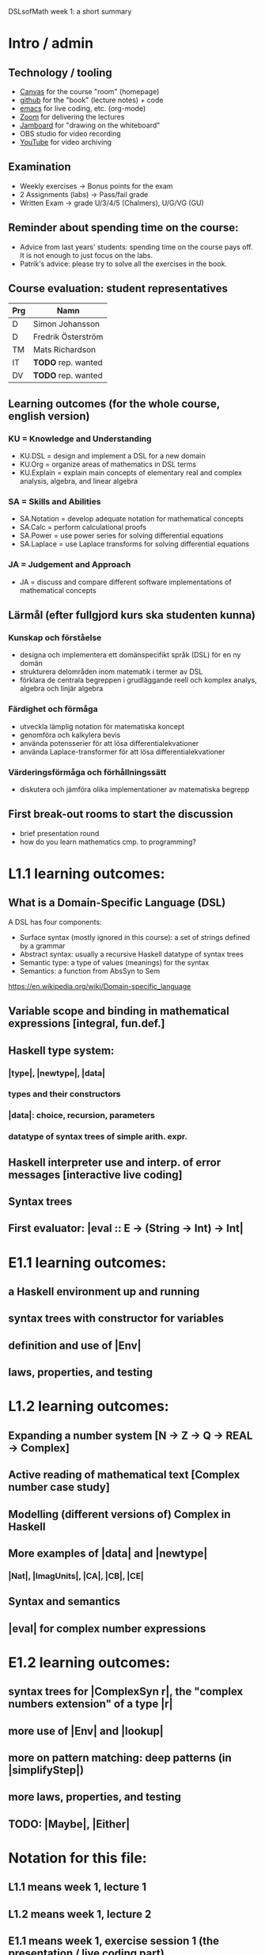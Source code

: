 DSLsofMath week 1: a short summary
* Intro / admin
** Technology / tooling
+ [[https://chalmers.instructure.com/courses/12458][Canvas]]     for the course "room" (homepage)
+ [[https://github.com/DSLsofMath/DSLsofMath][github]]     for the "book" (lecture notes) + code
+ [[https://github.com/DSLsofMath/DSLsofMath/blob/master/L/01/Live1_2021.lhs][emacs]]      for live coding, etc. (org-mode)
+ [[https://chalmers.zoom.us/j/64966657479][Zoom]]       for delivering the lectures
+ [[https://jamboard.google.com/d/1LgE3Hke1KSvgU6Kdraec5ESB77ITDv44879PjDpu-9w/edit?usp=sharing][Jamboard]]   for "drawing on the whiteboard"
+ OBS studio for video recording
+ [[https://www.youtube.com/playlist?list=PLf5C73P7ab-4kc8Z4S7adKdm-nTkn-ND-][YouTube]]    for video archiving
** Examination
+ Weekly exercises     -> Bonus points for the exam
+ 2 Assignments (labs) -> Pass/fail grade
+ Written Exam         -> grade U/3/4/5 (Chalmers), U/G/VG (GU)
** Reminder about spending time on the course:
+ Advice from last years' students:
  spending time on the course pays off.
  It is not enough to just focus on the labs.
+ Patrik's advice: please try to solve all the exercises in the book.
** Course evaluation: student representatives
| Prg | Namn               |
|-----+--------------------|
| D   | Simon Johansson    |
| D   | Fredrik Österström |
| TM  | Mats Richardson    |
| IT  | *TODO* rep. wanted |
| DV  | *TODO* rep. wanted |

** Learning outcomes (for the whole course, english version)
*** KU = Knowledge and Understanding
+ KU.DSL      = design and implement a DSL for a new domain
+ KU.Org      = organize areas of mathematics in DSL terms
+ KU.Explain  = explain main concepts of elementary real and complex analysis, algebra, and linear algebra
*** SA = Skills and Abilities
+ SA.Notation = develop adequate notation for mathematical concepts
+ SA.Calc     = perform calculational proofs
+ SA.Power    = use power series for solving differential equations
+ SA.Laplace  = use Laplace transforms for solving differential equations
*** JA = Judgement and Approach
+ JA = discuss and compare different software implementations of mathematical concepts

** Lärmål (efter fullgjord kurs ska studenten kunna)
*** Kunskap och förståelse
+ designa och implementera ett domänspecifikt språk (DSL) för en ny domän
+ strukturera delområden inom matematik i termer av DSL
+ förklara de centrala begreppen i grudläggande reell och komplex analys, algebra och linjär algebra
*** Färdighet och förmåga
+ utveckla lämplig notation för matematiska koncept
+ genomföra och kalkylera bevis
+ använda potensserier för att lösa differentialekvationer
+ använda Laplace-transformer för att lösa differentialekvationer
*** Värderingsförmåga och förhållningssätt
+ diskutera och jämföra olika implementationer av matematiska begrepp
** First break-out rooms to start the discussion
+ brief presentation round
+ how do you learn mathematics cmp. to programming?























* L1.1 learning outcomes:
** What is a Domain-Specific Language (DSL)
A DSL has four components:
+ Surface syntax (mostly ignored in this course): a set of strings defined by a grammar
+ Abstract syntax: usually a recursive Haskell datatype of syntax trees
+ Semantic type: a type of values (meanings) for the syntax
+ Semantics: a function from AbsSyn to Sem
https://en.wikipedia.org/wiki/Domain-specific_language
** Variable scope and binding in mathematical expressions [integral, fun.def.]
** Haskell type system:
*** |type|, |newtype|, |data|
*** types and their constructors
*** |data|: choice, recursion, parameters
*** datatype of syntax trees of simple arith. expr.
** Haskell interpreter use and interp. of error messages [interactive live coding]
** Syntax trees
** First evaluator: |eval :: E -> (String -> Int) -> Int|

* E1.1 learning outcomes:
** a Haskell environment up and running
** syntax trees with constructor for variables
** definition and use of |Env|
** laws, properties, and testing
* L1.2 learning outcomes:
** Expanding a number system [N -> Z -> Q -> REAL -> Complex]
** Active reading of mathematical text [Complex number case study]
** Modelling (different versions of) Complex in Haskell
** More examples of |data| and |newtype|
*** |Nat|, |ImagUnits|, |CA|, |CB|, |CE|
** Syntax and semantics
** |eval| for complex number expressions
* E1.2 learning outcomes:
** syntax trees for |ComplexSyn r|, the "complex numbers extension" of a type |r|
** more use of |Env| and |lookup|
** more on pattern matching: deep patterns (in |simplifyStep|)
** more laws, properties, and testing
** TODO: |Maybe|, |Either|
* Notation for this file:
** L1.1 means week 1, lecture 1
** L1.2 means week 1, lecture 2
** E1.1 means week 1, exercise session 1 (the presentation / live coding part)
** E1.2 means week 1, exercise session 2 (the presentation / live coding part)
** The format of the file is Emacs Org-mode
